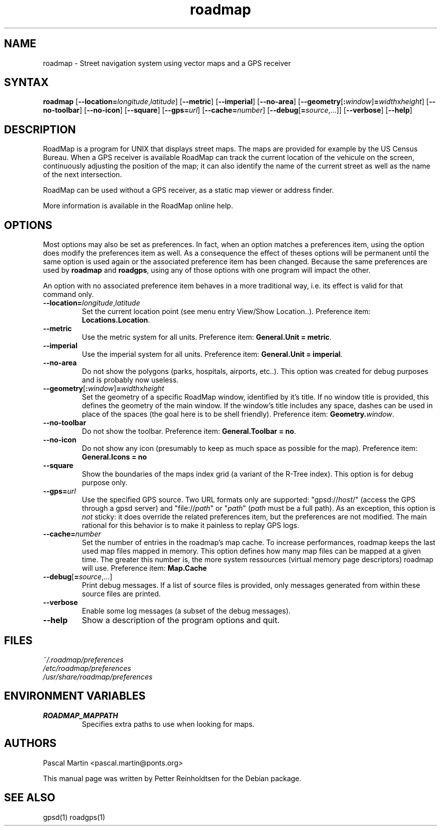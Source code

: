 .TH "roadmap" "1" "1.0.8" "Petter Reinholdtsen" ""
.SH "NAME"
.LP 
roadmap \- Street navigation system using vector maps and a GPS receiver
.SH "SYNTAX"
.LP 
\fBroadmap\fR [\fB\-\-location=\fIlongitude\fR,\fIlatitude\fR\fR] [\fB\-\-metric\fR] [\fB\-\-imperial\fR] [\fB\-\-no\-area\fR] [\fB\-\-geometry\fR[\fB:\fIwindow\fR\fR]\fB=\fIwidth\fRx\fIheight\fR\fR] [\fB\-\-no\-toolbar\fR] [\fB\-\-no\-icon\fR] [\fB\-\-square\fR] [\fB\-\-gps=\fIurl\fR] [\fB\-\-cache=\fInumber\fR\fR] [\fB\-\-debug\fR[\fB=\fIsource\fR,...\fR]] [\fB\-\-verbose\fR] [\fB\-\-help\fR]
.SH "DESCRIPTION"
.LP 
RoadMap is a program for UNIX that displays street maps. The maps
are provided for example by the US Census Bureau. When a GPS receiver is
available RoadMap can track the current location of the vehicule on the
screen, continuously adjusting the position of the map; it can also
identify the name of the current street as well as the name of the
next intersection.

.PP
RoadMap can be used without a GPS receiver, as a static map viewer or
address finder.

.PP
More information is available in the RoadMap online help.
.SH "OPTIONS"

.PP
Most options may also be set as preferences. In fact, when an option matches
a preferences item, using the option does modify the preferences item as well.
As a consequence the effect of theses options will be permanent until the same
option is used again or the associated preference item has been changed.
Because the same preferences are used by \fBroadmap\fR and \fBroadgps\fR,
using any of those options with one program will impact the other.

.PP
An option with no associated preference item behaves in a more traditional
way, i.e. its effect is valid for that command only.

.TP
\fB\-\-location=\fIlongitude\fR,\fIlatitude\fR\fR
Set the current location point (see menu entry View/Show Location..).
Preference item: \fBLocations.Location\fR.

.TP
\fB\-\-metric\fR
Use the metric system for all units.
Preference item: \fBGeneral.Unit = metric\fR.

.TP
\fB\-\-imperial\fR
Use the imperial system for all units.
Preference item: \fBGeneral.Unit = imperial\fR.

.TP
\fB\-\-no\-area\fR
Do not show the polygons (parks, hospitals, airports, etc..).
This option was created for debug purposes and is probably now useless.

.TP
\fB\-\-geometry\fR[\fB:\fIwindow\fR\fR]\fB=\fIwidth\fRx\fIheight\fR\fR
Set the geometry of a specific RoadMap window, identified by it's title. If
no window title is provided, this defines the geometry of the main window.
If the window's title includes any space, dashes can be used in place of
the spaces (the goal here is to be shell friendly).
Preference item: \fBGeometry.\fIwindow\fR\fR.

.TP
\fB\-\-no\-toolbar\fR
Do not show the toolbar.
Preference item: \fBGeneral.Toolbar = no\fR.

.TP
\fB\-\-no\-icon\fR
Do not show any icon (presumably to keep as much space as possible for
the map).
Preference item: \fBGeneral.Icons = no\R.

.TP
\fB\-\-square\fR
Show the boundaries of the maps index grid (a variant of the R-Tree index).
This option is for debug purpose only.

.TP
\fB\-\-gps=\fIurl\fR\fR
Use the specified GPS source. Two URL formats only are supported:
"gpsd://\fIhost\fR/" (access the GPS through a gpsd server) and
"file://\fIpath\fR" or "\fIpath\fR" (\fIpath\fR must be a full path).
As an exception, this option is \fInot\fR sticky: it does override
the related preferences item, but the preferences are not modified.
The main rational for this behavior is to make it painless to replay GPS logs.

.TP
\fB\-\-cache=\fInumber\fR\fR
Set the number of entries in the roadmap's map cache. To increase performances,
roadmap keeps the last used map files mapped in memory. This option defines
how many map files can be mapped at a given time. The greater this number is,
the more system ressources (virtual memory page descriptors) roadmap will use.
Preference item: \fBMap.Cache\R.

.TP
\fB\-\-debug\fR[\fB=\fIsource\fR,...\fR]
Print debug messages. If a list of source files is provided, only messages
generated from within these source files are printed.

.TP
\fB\-\-verbose\fR
Enable some log messages (a subset of the debug messages).

.TP
\fB\-\-help\fR
Show a description of the program options and quit.

.SH "FILES"
.LP 
\fI~/.roadmap/preferences\fP 
.br 
\fI/etc/roadmap/preferences\fP 
.br 
\fI/usr/share/roadmap/preferences\fP 
.SH "ENVIRONMENT VARIABLES"
.LP 
.TP 
\fBROADMAP_MAPPATH\fP
Specifies extra paths to use when looking for maps.
.SH "AUTHORS"
.LP 
Pascal Martin <pascal.martin@ponts.org>
.LP 
This manual page was written by Petter Reinholdtsen for the Debian package.
.SH "SEE ALSO"
.LP 
gpsd(1) roadgps(1)
